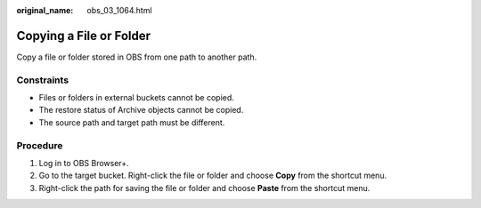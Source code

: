:original_name: obs_03_1064.html

.. _obs_03_1064:

Copying a File or Folder
========================

Copy a file or folder stored in OBS from one path to another path.

Constraints
-----------

-  Files or folders in external buckets cannot be copied.
-  The restore status of Archive objects cannot be copied.
-  The source path and target path must be different.

Procedure
---------

#. Log in to OBS Browser+.
#. Go to the target bucket. Right-click the file or folder and choose **Copy** from the shortcut menu.
#. Right-click the path for saving the file or folder and choose **Paste** from the shortcut menu.
